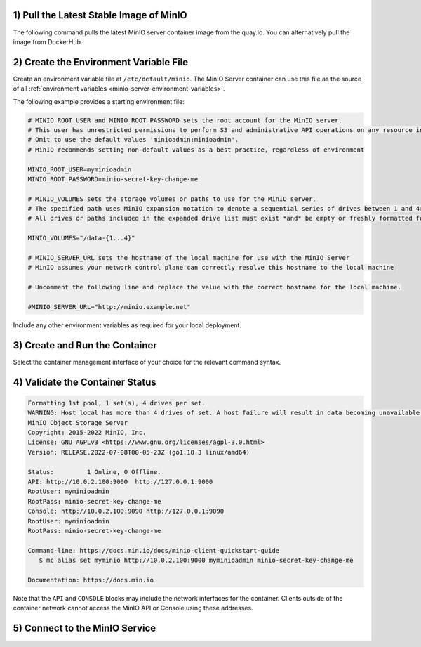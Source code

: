 1) Pull the Latest Stable Image of MinIO
~~~~~~~~~~~~~~~~~~~~~~~~~~~~~~~~~~~~~~~~

The following command pulls the latest MinIO server container image from the quay.io.
You can alternatively pull the image from DockerHub.

.. tab-set::

   .. tab-item:: Podman

      **quay.io**

      .. code-block:: shell
         :class: copyable

         podman pull quay.io/minio/minio

      **DockerHub**

      .. code-block:: shell
         :class: copyable

         podman pull docker://minio/minio

   .. tab-item:: Docker

      **quay.io**

      .. code-block:: shell
         :class: copyable

         docker pull quay.io/minio/minio

      **DockerHub**

      .. code-block:: shell
         :class: copyable

         docker pull docker://minio/minio

2) Create the Environment Variable File
~~~~~~~~~~~~~~~~~~~~~~~~~~~~~~~~~~~~~~~

Create an environment variable file at ``/etc/default/minio``.
The MinIO Server container can use this file as the source of all :ref:`environment variables <minio-server-environment-variables>`.

The following example provides a starting environment file:

.. code-block:: shell
   :class: copyable

   # MINIO_ROOT_USER and MINIO_ROOT_PASSWORD sets the root account for the MinIO server.
   # This user has unrestricted permissions to perform S3 and administrative API operations on any resource in the deployment.
   # Omit to use the default values 'minioadmin:minioadmin'.
   # MinIO recommends setting non-default values as a best practice, regardless of environment

   MINIO_ROOT_USER=myminioadmin
   MINIO_ROOT_PASSWORD=minio-secret-key-change-me

   # MINIO_VOLUMES sets the storage volumes or paths to use for the MinIO server.
   # The specified path uses MinIO expansion notation to denote a sequential series of drives between 1 and 4r inclusive.
   # All drives or paths included in the expanded drive list must exist *and* be empty or freshly formatted for MinIO to start successfully.

   MINIO_VOLUMES="/data-{1...4}"

   # MINIO_SERVER_URL sets the hostname of the local machine for use with the MinIO Server
   # MinIO assumes your network control plane can correctly resolve this hostname to the local machine

   # Uncomment the following line and replace the value with the correct hostname for the local machine.

   #MINIO_SERVER_URL="http://minio.example.net"

Include any other environment variables as required for your local deployment.

3) Create and Run the Container
~~~~~~~~~~~~~~~~~~~~~~~~~~~~~~~

Select the container management interface of your choice for the relevant command syntax.

.. tab-set::

   .. tab-item:: Podman

      Copy the command to a text file for further modification.

      .. code-block:: shell
         :class: copyable

         podman run -dt                                  \
           -p 9000:9000 -p 9090:9090                     \
           -v PATH1:/data-1                              \
           -v PATH2:/data-2                              \
           -v PATH3:/data-3                              \
           -v PATH4:/data-4                              \
           -v /etc/default/minio:/etc/config.env         \
           -e "MINIO_CONFIG_ENV_FILE=/etc/config.env"    \
           --name "minio_local"                          \
           minio server --console-address ":9090"

      The following table describes each line of the command and provides additional configuration instructions:

      .. list-table::
         :header-rows: 1
         :widths: 40 60
         :width: 100%

         * - Line
           - Description

         * - ``podman run -dt``
           - Directs Podman to create and start the container as a detached (``-d``) background process with a pseudo-TTY (``-t``).
             This allows the container to run in the background with an open TTY for bash-like access.

         * - ``-p 9000:9000 -p 9090:9090``
           - Binds the ports ``9000`` and ``9090`` on the local machine to the same ports on the container.
             This allows access to the container through the local machine.

         * - ``-v PATHx:/mnt/data-x``
           - Binds the storage volume ``PATH`` on the local machine to the ``/mnt/data-x`` path on the container.
             Replace this value with the full path to each sequential storage volume or folder on the local machine.
             For example:

             **Linux or MacOS** : ``/mnt/data-1/``
             **Windows** : ``D:\data\``

             Include additional ``-v`` parameters such that one mount exists for each drive specified to the :envvar:`MINIO_VOLUMES` value in the environment file.

         * - ``-v /etc/default/minio:/etc/config.env``
           - Mounts the environment file created in the previous step to the ``/etc/config.env`` path on the Container.
             The MinIO Server can use this environment file for configuration.
             
         * - ``-e "MINIO_CONFIG_ENV_FILE=/etc/config.env"``
           - Sets a MinIO environment variable pointing to the container-mounted path of the environment file.

         * - ``--name "minio_local"``
           - Sets a custom name for the container. 
             Omit this value to allow Podman to automatically generate a container name.
             You can replace this value to best reflect your requirements.

         * - ``minio server --console-address ":9090"``
           - Starts the MinIO server using the ``minio:minio`` image pulled from an earlier step.
             The :mc:`minio server --console-address ":9090" <minio server --console-address>` option directs the server to set a static port for the MinIO Console Web Interface.
             This option is *required* for containerized environments.

             If you modify this value, ensure you set the proper port mapping using the ``-p`` flag to Podman to ensure traffic forwarding between the local host and the container.

      Specify any other :podman-docs:`options <markdown/podman-run.1.html>` to ``podman run`` as necessary for your local environment.

   .. tab-item:: Docker

      Copy the command to a text file for further modification.

      .. code-block:: shell
         :class: copyable

         docker run -dt                                  \
           -p 9000:9000 -p 9090:9090                     \
           -v PATH1:/data-1                              \
           -v PATH2:/data-2                              \
           -v PATH3:/data-3                              \
           -v PATH4:/data-4                              \
           -v /etc/default/minio:/etc/config.env         \
           -e "MINIO_CONFIG_ENV_FILE=/etc/config.env"    \
           --name "minio_local"                          \
           minio server --console-address ":9090"

      The following table describes each line of the command and provides additional configuration instructions:

      .. list-table::
         :header-rows: 1
         :widths: 40 60
         :width: 100%

         * - Line
           - Description

         * - ``docker run -dt``
           - Directs Docker to create and start the container as a detached (``-d``) background process with a pseudo-TTY (``-t``).
             This allows the container to run in the background with an open TTY for bash-like access.

         * - ``-p 9000:9000 -p 9090:9090``
           - Binds the ports ``9000`` and ``9090`` on the local machine to the same ports on the container.
             This allows access to the container through the local machine.

         * - ``-v PATH:/data/minio``
           - Binds the storage volume ``PATH`` on the local machine to the ``/data`` path on the container.
             Replace this value with the full path to each sequential storage volume or folder on the local machine.
             For example:

             **Linux or MacOS** : ``/mnt/data-1/``
             **Windows** : ``D:\data\``

             Include additional ``-v`` parameters such that one mount exists for each drive specified to the :envvar:`MINIO_VOLUMES` value in the environment file.

         * - ``-v /etc/default/minio:/etc/config.env``
           - Mounts the environment file created in the previous step to the ``/etc/config.env`` path on the Container.
             The MinIO Server can use this environment file for configuration.
             
         * - ``-e "MINIO_CONFIG_ENV_FILE=/etc/config.env"``
           - Sets a MinIO environment variable pointing to the container-mounted path of the environment file.

         * - ``--name "minio_local"``
           - Sets a custom name for the container. 
             Omit this value to allow Podman to automatically generate a container name.
             You can replace this value to best reflect your requirements.

         * - ``minio server --console-address ":9090"``
           - Starts the MinIO server using the ``minio:minio`` image pulled from an earlier step.
             The :mc:`minio server --console-address ":9090" <minio server --console-address>` option directs the server to set a static port for the MinIO Console Web Interface.
             This option is *required* for containerized environments.

             If you modify this value, ensure you set the proper port mapping using the ``-p`` flag to Docker to ensure traffic forwarding between the local host and the container.

      Specify any other `options <https://docs.docker.com/engine/reference/commandline/run/>`__ to ``docker run`` as necessary for your local environment.

      For running Docker in Rootless mode, you may need to set the following additional Docker CLI options:

      **Linux** - ``--user $(id -u):$(id -g)`` - directs the container to run as the currently logged in user.
      **Windows** - ``--security-opt "credentialspec=file://path/to/file.json"`` - directs the container to run using a Windows `Group Managed Service Account <https://docs.microsoft.com/en-us/virtualization/windowscontainers/manage-containers/manage-serviceaccounts>`_.

      Once you have applied any further customizations to the command, run it in your preferred terminal or shell environment.
      The command should return a unique ID for the created container.

4) Validate the Container Status
~~~~~~~~~~~~~~~~~~~~~~~~~~~~~~~~

.. tab-set::

   .. tab-item:: Podman

      Run the following command to retrieve logs from the container.
      Replace the container name with the value specified to ``--name`` in the previous step.

      .. code-block:: shell
         :class: copyable

         podman logs minio

      The command should return output similar to the following:

   .. tab-item:: Docker

      Run the following command to retrieve logs from the container.
      Replace the container name with the value specified to ``--name`` in the previous step.

      .. code-block:: shell
         :class: copyable

         docker logs minio

      The command should return output similar to the following:

.. code-block:: none

   Formatting 1st pool, 1 set(s), 4 drives per set.
   WARNING: Host local has more than 4 drives of set. A host failure will result in data becoming unavailable.
   MinIO Object Storage Server
   Copyright: 2015-2022 MinIO, Inc.
   License: GNU AGPLv3 <https://www.gnu.org/licenses/agpl-3.0.html>
   Version: RELEASE.2022-07-08T00-05-23Z (go1.18.3 linux/amd64)

   Status:         1 Online, 0 Offline. 
   API: http://10.0.2.100:9000  http://127.0.0.1:9000       
   RootUser: myminioadmin 
   RootPass: minio-secret-key-change-me 
   Console: http://10.0.2.100:9090 http://127.0.0.1:9090    
   RootUser: myminioadmin 
   RootPass: minio-secret-key-change-me 

   Command-line: https://docs.min.io/docs/minio-client-quickstart-guide
      $ mc alias set myminio http://10.0.2.100:9000 myminioadmin minio-secret-key-change-me

   Documentation: https://docs.min.io

Note that the ``API`` and ``CONSOLE`` blocks may include the network interfaces for the container.
Clients outside of the container network cannot access the MinIO API or Console using these addresses.

5) Connect to the MinIO Service
~~~~~~~~~~~~~~~~~~~~~~~~~~~~~~~

.. tab-set::

   .. tab-item:: MinIO Web Console

      You can access the MinIO Web Console by entering http://localhost:9090 in your preferred browser.
      Any traffic to the MinIO Console port on the local host redirects to the container.

      Log in with the :envvar:`MINIO_ROOT_USER` and :envvar:`MINIO_ROOT_PASSWORD` configured in the environment file specified to the container.

      .. image:: /images/minio-console/minio-console.png
         :width: 600px
         :alt: MinIO Console Dashboard displaying Monitoring Data
         :align: center

      You can use the MinIO Console for general administration tasks like Identity and Access Management, Metrics and Log Monitoring, or Server Configuration. Each MinIO server includes its own embedded MinIO Console.

      If your local host firewall permits external access to the Console port, other hosts on the same network can access the Console using the IP or hostname for your local host.

   .. tab-item:: MinIO CLI (mc)

      You can access the MinIO deployment over a Terminal or Shell using the :ref:`MinIO Client <minio-client>` (:mc:`mc`).
      See :ref:`MinIO Client Installation Quickstart <mc-install>` for instructions on installing :mc:`mc`.

      Create a new :mc-cmd:`alias <mc alias set>` corresponding to the MinIO deployment. 
      Use a hostname or IP address for your local machine along with the S3 API port ``9000`` to access the MinIO deployment.
      Any traffic to that port on the local host redirects to the container.

      .. code-block:: shell
         :class: copyable

         mc alias set http://localhost:9000 myminioadmin minio-secret-key-change-me

      Replace ``myminioadmin`` and ``minio-secret-key-change-me`` with the :envvar:`MINIO_ROOT_USER` and :envvar:`MINIO_ROOT_PASSWORD` values in the environment file specified to the container.

      The command should return success if the container is running and accessible at the specified port.

      You can then interact with the container using any :mc:`mc` command.
      If your local host firewall permits external access to the MinIO S3 API port, other hosts on the same network can access the MinIO deployment using the IP or hostname for your local host.